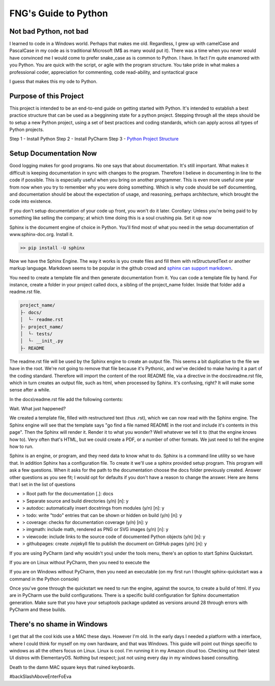 =====================
FNG's Guide to Python
=====================

Not bad Python, not bad
------------------------
I learned to code in a Windows world.  Perhaps that makes me old.  Regardless, I grew up with camelCase and PascalCase
in my code as is traditional Microsoft (M$ as many would put it).  There was a time when you never would have convinced
me I would come to prefer snake_case as is common to Python.  I have.  In fact I'm quite enamored with you Python. You
are quick with the script, or agile with the program structure.  You take pride in what makes a professional coder,
appreciation for commenting, code read-ability, and syntactical grace

.. code-block::python
    (name_parameters="are cool", use_them="yes", love_them="yes", defaulting_is_powerful=True)

I guess that makes this my ode to Python.


Purpose of this Project
------------------------
This project is intended to be an end-to-end guide on getting started with Python.  It's intended to establish a best
practice structure that can be used as a begginning state for a python project.  Stepping through all the steps
should be to setup a new Python project, using a set of best practices and coding standards, which can apply across all
types of Python projects.

Step 1 - Install Python
Step 2 - Install PyCharm
Step 3 - `Python Project Structure`_

.. _Python Project Structure: /python_best_practices/project_structure.html


Setup Documentation Now
------------------------
Good logging makes for good programs.  No one says that about documentation.  It's still important.  What makes it
difficult is keeping documentation in sync with changes to the program.  Therefore I believe in documenting in line
to the code if possible.  This is especially useful when you bring on another programmer.  This is even more useful
one year from now when you try to remember why you were doing something.  Which is why code should be self documenting,
and documentation should be about the expectation of usage, and reasoning, perhaps architecture, which brought the code
into existence.

If you don't setup documentation of your code up front, you won't do it later.  Corollary: Unless you're being paid to
by something like selling the company; at which time doing this is a soul crushing pia.  Set it up now

Sphinx is the document engine of choice in Python.   You'll find most of what you need in the setup documentation of
www.sphinx-doc.org.  Install it.

.. code-block:: shell

    >> pip install -U sphinx

Now we have the Sphinx Engine.  The way it works is you create files and fill them with reStructuredText or another markup
language.  Markdown seems to be popular in the github crowd and `sphinx can support markdown`_.

.. _sphinx can support markdown: <http://www.sphinx-doc.org/en/master/usage/markdown.html>

You need to create a template file and then generate documentation from it.  You can code a template file by hand.  For
instance, create a folder in your project called docs, a sibling of the project_name folder.  Inside that folder add a
readme.rst file.

.. code-block:: text

    project_name/
    ├- docs/
    │  └- readme.rst
    ├- project_name/
    │  └- tests/
    │  └- __init_.py
    ├- README

The readme.rst file will be used by the Sphinx engine to create an output file.  This seems a bit duplicative to the
file we have in the root.  We're not going to remove that file because it's Pythonic, and we've decided to make having
it a part of the coding standard.  Therefore will import the content of the root README file, via a directive in the
docs\\readme.rst file, which in turn creates an output file, such as html, when processed by Sphinx.  It's confusing,
right?  It will make some sense after a while.

In the docs\\readme.rst file add the following contents:

.. code-block::text

    README
    =================
    .. include:: ../README

Wait.  What just happened?

We created a template file, filled with restructured text (thus .rst), which we can now read with the Sphinx engine.
The Sphinx engine will see that the template says "go find a file named README in the root and include it's contents
in this page".  Then the Sphinx will render it.  Render it to what you wonder?  Well whatever we tell it to (that the
engine knows how to).  Very often that's HTML, but we could create a PDF, or a number of other formats.  We just need
to tell the engine how to run.

Sphinx is an engine, or program, and they need data to know what to do.  Sphinx is a command line utility so we have
that.  In addition Sphinx has a configuration file.  To create it we'll use a sphinx provided setup program.  This
program will ask a few questions.  When it asks for the path to the documentation choose the docs folder
previously created.  Answer other questions as you see fit; I would opt for defaults if you don't have a reason
to change the answer.  Here are items that I set in the list of questions

* > Root path for the documentation [.]: docs
* > Separate source and build directories (y/n) [n]: y
* > autodoc: automatically insert docstrings from modules (y/n) [n]: y
* > todo: write "todo" entries that can be shown or hidden on build (y/n) [n]: y
* > coverage: checks for documentation coverage (y/n) [n]: y
* > imgmath: include math, rendered as PNG or SVG images (y/n) [n]: y
* > viewcode: include links to the source code of documented Python objects (y/n) [n]: y
* > githubpages: create .nojekyll file to publish the document on GitHub pages (y/n) [n]: y

If you are using PyCharm (and why wouldn't you) under the tools menu, there's an option to start Sphinx Quickstart.

If you are on Linux without PyCharm, then you need to execute the

.. code-block::text

    $ sphinx-quickstart

If you are on Windows without PyCharm, then you need an executable (on my first run I thought sphinx-quickstart was
a command in the Python console)

.. code-block::text

    C:\Python36\Scripts\sphinx-quickstart.exe

Once you've gone through the quickstart we need to run the engine, against the source, to create a build of html.
If you are in PyCharm use the build configurations.   There is a specific build configuration for Sphinx documentation
generation.  Make sure that you have your setuptools package updated as versions around 28 through errors with
PyCharm and these builds.


There's no shame in Windows
---------------------------
I get that all the cool kids use a MAC these days.  However I'm old.  In the early days I needed a platform with a
interface, where I could think for myself on my own hardware, and that was Windows.  This guide will point out things
specific to windows as all the others focus on Linux.  Linux is cool.  I'm running it in my Amazon cloud too. Checking
out their latest UI distros with ElementaryOS. Nothing but respect; just not using every day in my windows based
consulting.

Death to the damn MAC square keys that ruined keyboards.

#backSlashAboveEnterFoEva